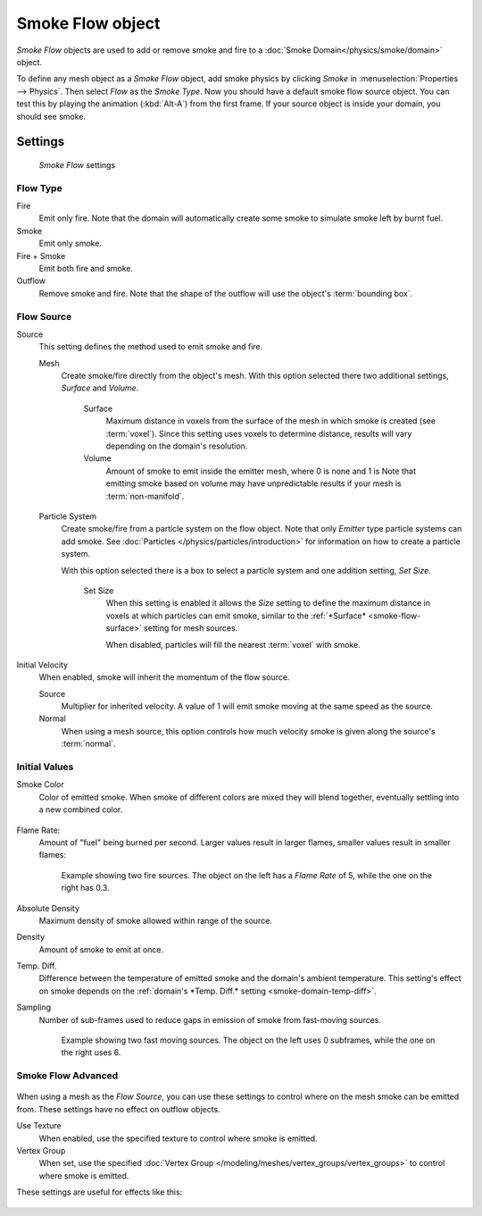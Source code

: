 
*****************
Smoke Flow object
*****************

*Smoke Flow* objects are used to add or remove smoke and fire to a :doc:`Smoke Domain</physics/smoke/domain>` object.

To define any mesh object as a *Smoke Flow* object, add smoke physics by clicking *Smoke*
in :menuselection:`Properties --> Physics`. Then select *Flow* as the *Smoke Type*.
Now you should have a default smoke flow source object. You can test this by playing the animation
(:kbd:`Alt-A`) from the first frame. If your source object is inside your domain, you should see smoke.


Settings
========

.. figure:: /images/smoke_flow_settings.png

   *Smoke Flow* settings


Flow Type
---------

Fire
   Emit only fire. Note that the domain will automatically create some smoke to simulate smoke left by burnt fuel.

Smoke
   Emit only smoke.

Fire + Smoke
   Emit both fire and smoke.

Outflow
   Remove smoke and fire. Note that the shape of the outflow will use the object's :term:`bounding box`.

Flow Source
-----------

Source
   This setting defines the method used to emit smoke and fire.

   Mesh
      Create smoke/fire directly from the object's mesh. With this option selected there two additional settings,
      *Surface* and *Volume*.

         .. _smoke-flow-surface:

         Surface
            Maximum distance in voxels from the surface of the mesh in which smoke is created (see :term:`voxel`).
            Since this setting uses voxels to determine distance,
            results will vary depending on the domain's resolution.

         Volume
            Amount of smoke to emit inside the emitter mesh, where 0 is none and 1 is
            Note that emitting smoke based on volume may have unpredictable results
            if your mesh is :term:`non-manifold`.

   Particle System
      Create smoke/fire from a particle system on the flow object. Note that only *Emitter* type particle systems
      can add smoke.
      See :doc:`Particles </physics/particles/introduction>` for information on how to create a particle system.

      With this option selected there is a box to select a particle system and one addition setting, *Set Size*.

         Set Size
            When this setting is enabled it allows the *Size* setting to define
            the maximum distance in voxels at which particles can emit smoke,
            similar to the :ref:`*Surface* <smoke-flow-surface>` setting for mesh sources.

            When disabled, particles will fill the nearest :term:`voxel` with smoke.

Initial Velocity
   When enabled, smoke will inherit the momentum of the flow source.

   Source
      Multiplier for inherited velocity. A value of 1 will emit smoke moving at the same speed as the source.

   Normal
      When using a mesh source,
      this option controls how much velocity smoke is given along the source's :term:`normal`.


Initial Values
--------------

Smoke Color
   Color of emitted smoke. When smoke of different colors are mixed they will blend together,
   eventually settling into a new combined color.

   .. figure:: /images/smoke_flow_color_blending.jpg

Flame Rate:
   Amount of "fuel" being burned per second. Larger values result in larger flames,
   smaller values result in smaller flames:

   .. figure:: /images/smoke_flow_flame_rate.jpg

      Example showing two fire sources.
      The object on the left has a *Flame Rate* of 5, while the one on the right has 0.3.

Absolute Density
   Maximum density of smoke allowed within range of the source.

Density
   Amount of smoke to emit at once.

.. _smoke-flow-temp-diff:

Temp. Diff.
   Difference between the temperature of emitted smoke and the domain's ambient temperature.
   This setting's effect on smoke depends on the :ref:`domain's *Temp. Diff.* setting <smoke-domain-temp-diff>`.

Sampling
   Number of sub-frames used to reduce gaps in emission of smoke from fast-moving sources.

   .. figure:: /images/smoke_flow_subframes.jpg

      Example showing two fast moving sources.
      The object on the left uses 0 subframes, while the one on the right uses 6.


Smoke Flow Advanced
-------------------

.. figure:: /images/smoke_flow_advanced.png

When using a mesh as the *Flow Source*, you can use these settings to control where on the
mesh smoke can be emitted from. These settings have no effect on outflow objects.

Use Texture
   When enabled, use the specified texture to control where smoke is emitted.

Vertex Group
   When set, use the specified :doc:`Vertex Group </modeling/meshes/vertex_groups/vertex_groups>`
   to control where smoke is emitted.

These settings are useful for effects like this:

.. figure:: /images/smoke_flow_texture_usecase.jpg
